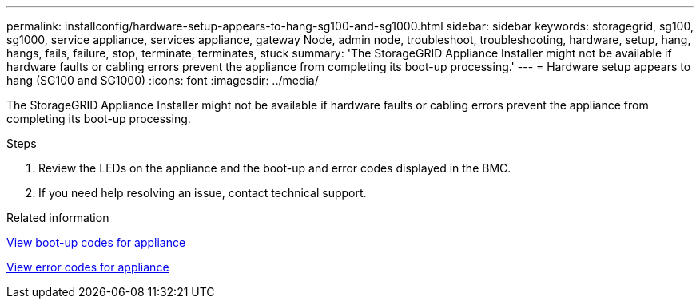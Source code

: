 ---
permalink: installconfig/hardware-setup-appears-to-hang-sg100-and-sg1000.html
sidebar: sidebar
keywords: storagegrid, sg100, sg1000, service appliance, services appliance, gateway Node, admin node, troubleshoot, troubleshooting, hardware, setup, hang, hangs, fails, failure, stop, terminate, terminates, stuck 
summary: 'The StorageGRID Appliance Installer might not be available if hardware faults or cabling errors prevent the appliance from completing its boot-up processing.'
---
= Hardware setup appears to hang (SG100 and SG1000)
:icons: font
:imagesdir: ../media/

[.lead]
The StorageGRID Appliance Installer might not be available if hardware faults or cabling errors prevent the appliance from completing its boot-up processing.

.Steps

. Review the LEDs on the appliance and the boot-up and error codes displayed in the BMC.
. If you need help resolving an issue, contact technical support.

.Related information

xref:viewing-boot-up-codes-for-appliance-sg100-and-sg1000.adoc[View boot-up codes for appliance]

xref:viewing-error-codes-for-sg1000-controller-sg100-and-sg1000.adoc[View error codes for appliance]
